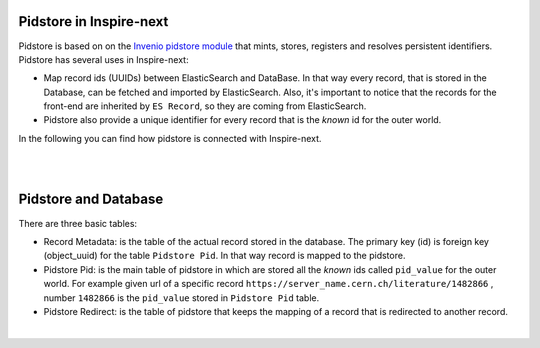 ..
    This file is part of INSPIRE.
    Copyright (C) 2017 CERN.

    INSPIRE is free software: you can redistribute it and/or modify
    it under the terms of the GNU General Public License as published by
    the Free Software Foundation, either version 3 of the License, or
    (at your option) any later version.

    INSPIRE is distributed in the hope that it will be useful,
    but WITHOUT ANY WARRANTY; without even the implied warranty of
    MERCHANTABILITY or FITNESS FOR A PARTICULAR PURPOSE.  See the
    GNU General Public License for more details.

    You should have received a copy of the GNU General Public License
    along with INSPIRE. If not, see <http://www.gnu.org/licenses/>.

    In applying this licence, CERN does not waive the privileges and immunities
    granted to it by virtue of its status as an Intergovernmental Organization
    or submit itself to any jurisdiction.


Pidstore in Inspire-next
========================

Pidstore is based on on the `Invenio pidstore module
<https://invenio-pidstore.readthedocs.io/en/latest/>`_ that mints,
stores, registers and resolves persistent identifiers. Pidstore has several uses in Inspire-next:

- Map record ids (UUIDs) between ElasticSearch and DataBase. In that way every record, that is stored
  in the Database, can be fetched and imported by ElasticSearch. Also, it's important to notice that
  the records for the front-end are inherited by ``ES Record``, so they are coming from ElasticSearch.

- Pidstore also provide a unique identifier for every record that is the *known* id for the outer world.

In the following you can find how pidstore is connected with Inspire-next.

|

.. image:: images/pidstore_inspire_connection.png
    :height: 390
    :width: 660

|

Pidstore and Database
=====================

There are three basic tables:

- Record Metadata: is the table of the actual record stored in the database. The primary key (id) is
  foreign key (object_uuid) for the table ``Pidstore Pid``. In that way record is mapped to the pidstore.

- Pidstore Pid: is the main table of pidstore in which are stored all the *known* ids called ``pid_value``
  for the outer world. For example given url of a specific record ``https://server_name.cern.ch/literature/1482866`` ,
  number ``1482866`` is the ``pid_value`` stored in ``Pidstore Pid`` table.

- Pidstore Redirect: is the table of pidstore that keeps the mapping of a record that is redirected
  to another record.

|

.. image:: images/Pidstore_DB.png
    :height: 180
    :width: 660

